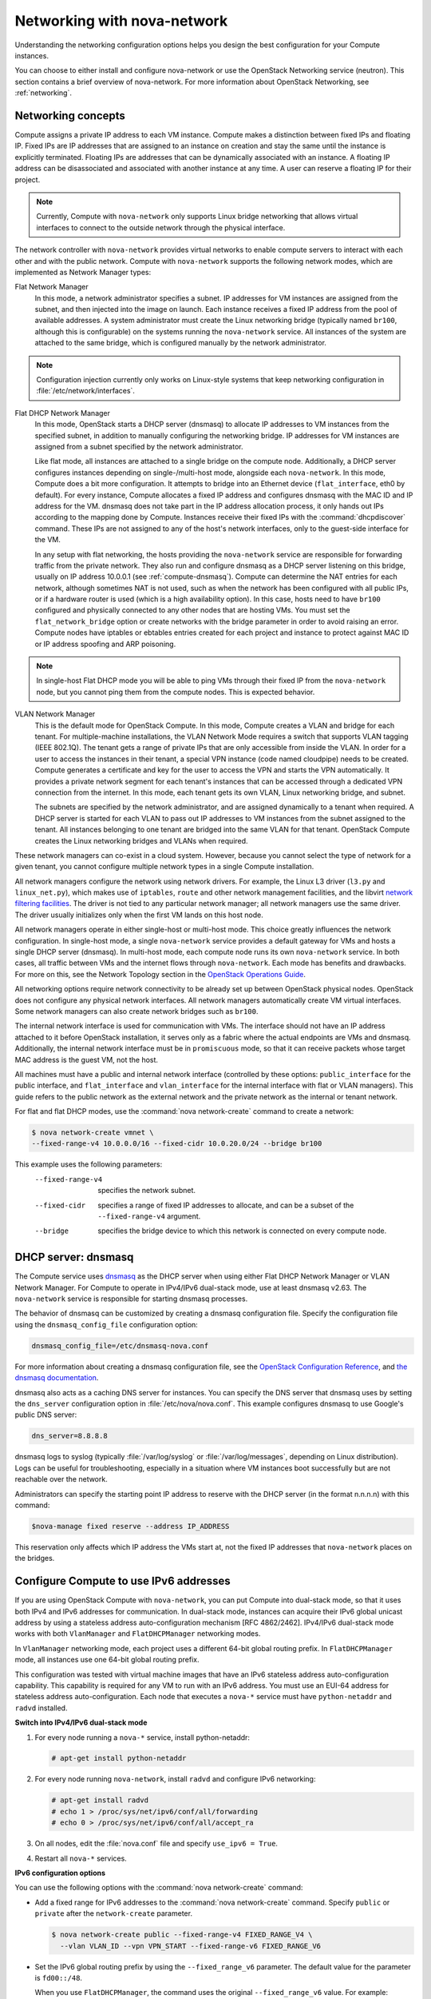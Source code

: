 ============================
Networking with nova-network
============================

Understanding the networking configuration options helps you design the
best configuration for your Compute instances.

You can choose to either install and configure nova-network or use the
OpenStack Networking service (neutron). This section contains a brief
overview of nova-network. For more information about OpenStack
Networking, see :ref:`networking`.

Networking concepts
~~~~~~~~~~~~~~~~~~~

Compute assigns a private IP address to each VM instance. Compute makes
a distinction between fixed IPs and floating IP. Fixed IPs are IP
addresses that are assigned to an instance on creation and stay the same
until the instance is explicitly terminated. Floating IPs are addresses
that can be dynamically associated with an instance. A floating IP
address can be disassociated and associated with another instance at any
time. A user can reserve a floating IP for their project.

.. note::

   Currently, Compute with ``nova-network`` only supports Linux bridge
   networking that allows virtual interfaces to connect to the outside
   network through the physical interface.

The network controller with ``nova-network`` provides virtual networks to
enable compute servers to interact with each other and with the public
network. Compute with ``nova-network`` supports the following network modes,
which are implemented as Network Manager types:

Flat Network Manager
    In this mode, a network administrator specifies a subnet. IP
    addresses for VM instances are assigned from the subnet, and then
    injected into the image on launch. Each instance receives a fixed IP
    address from the pool of available addresses. A system administrator
    must create the Linux networking bridge (typically named ``br100``,
    although this is configurable) on the systems running the
    ``nova-network`` service. All instances of the system are attached to
    the same bridge, which is configured manually by the network
    administrator.

.. note::

   Configuration injection currently only works on Linux-style
   systems that keep networking configuration in
   :file:`/etc/network/interfaces`.

Flat DHCP Network Manager
    In this mode, OpenStack starts a DHCP server (dnsmasq) to allocate
    IP addresses to VM instances from the specified subnet, in addition
    to manually configuring the networking bridge. IP addresses for VM
    instances are assigned from a subnet specified by the network
    administrator.

    Like flat mode, all instances are attached to a single bridge on the
    compute node. Additionally, a DHCP server configures instances
    depending on single-/multi-host mode, alongside each ``nova-network``.
    In this mode, Compute does a bit more configuration. It attempts to
    bridge into an Ethernet device (``flat_interface``, eth0 by
    default). For every instance, Compute allocates a fixed IP address
    and configures dnsmasq with the MAC ID and IP address for the VM.
    dnsmasq does not take part in the IP address allocation process, it
    only hands out IPs according to the mapping done by Compute.
    Instances receive their fixed IPs with the :command:`dhcpdiscover` command.
    These IPs are not assigned to any of the host's network interfaces,
    only to the guest-side interface for the VM.

    In any setup with flat networking, the hosts providing the
    ``nova-network`` service are responsible for forwarding traffic from the
    private network. They also run and configure dnsmasq as a DHCP
    server listening on this bridge, usually on IP address 10.0.0.1 (see
    :ref:`compute-dnsmasq`). Compute can determine
    the NAT entries for each network, although sometimes NAT is not
    used, such as when the network has been configured with all public
    IPs, or if a hardware router is used (which is a high availability
    option). In this case, hosts need to have ``br100`` configured and
    physically connected to any other nodes that are hosting VMs. You
    must set the ``flat_network_bridge`` option or create networks with
    the bridge parameter in order to avoid raising an error. Compute
    nodes have iptables or ebtables entries created for each project and
    instance to protect against MAC ID or IP address spoofing and ARP
    poisoning.

.. note::

   In single-host Flat DHCP mode you will be able to ping VMs
   through their fixed IP from the ``nova-network`` node, but you
   cannot ping them from the compute nodes. This is expected
   behavior.

VLAN Network Manager
    This is the default mode for OpenStack Compute. In this mode,
    Compute creates a VLAN and bridge for each tenant. For
    multiple-machine installations, the VLAN Network Mode requires a
    switch that supports VLAN tagging (IEEE 802.1Q). The tenant gets a
    range of private IPs that are only accessible from inside the VLAN.
    In order for a user to access the instances in their tenant, a
    special VPN instance (code named cloudpipe) needs to be created.
    Compute generates a certificate and key for the user to access the
    VPN and starts the VPN automatically. It provides a private network
    segment for each tenant's instances that can be accessed through a
    dedicated VPN connection from the internet. In this mode, each
    tenant gets its own VLAN, Linux networking bridge, and subnet.

    The subnets are specified by the network administrator, and are
    assigned dynamically to a tenant when required. A DHCP server is
    started for each VLAN to pass out IP addresses to VM instances from
    the subnet assigned to the tenant. All instances belonging to one
    tenant are bridged into the same VLAN for that tenant. OpenStack
    Compute creates the Linux networking bridges and VLANs when
    required.

These network managers can co-exist in a cloud system. However, because
you cannot select the type of network for a given tenant, you cannot
configure multiple network types in a single Compute installation.

All network managers configure the network using network drivers. For
example, the Linux L3 driver (``l3.py`` and ``linux_net.py``), which
makes use of ``iptables``, ``route`` and other network management
facilities, and the libvirt `network filtering
facilities <http://libvirt.org/formatnwfilter.html>`__. The driver is
not tied to any particular network manager; all network managers use the
same driver. The driver usually initializes only when the first VM lands
on this host node.

All network managers operate in either single-host or multi-host mode.
This choice greatly influences the network configuration. In single-host
mode, a single ``nova-network`` service provides a default gateway for VMs
and hosts a single DHCP server (dnsmasq). In multi-host mode, each
compute node runs its own ``nova-network`` service. In both cases, all
traffic between VMs and the internet flows through ``nova-network``. Each
mode has benefits and drawbacks. For more on this, see the Network
Topology section in the `OpenStack Operations Guide
<http://http://docs.openstack.org/openstack-ops/content/network_design.html#network_topology>`__.

All networking options require network connectivity to be already set up
between OpenStack physical nodes. OpenStack does not configure any
physical network interfaces. All network managers automatically create
VM virtual interfaces. Some network managers can also create network
bridges such as ``br100``.

The internal network interface is used for communication with VMs. The
interface should not have an IP address attached to it before OpenStack
installation, it serves only as a fabric where the actual endpoints are
VMs and dnsmasq. Additionally, the internal network interface must be in
``promiscuous`` mode, so that it can receive packets whose target MAC
address is the guest VM, not the host.

All machines must have a public and internal network interface
(controlled by these options: ``public_interface`` for the public
interface, and ``flat_interface`` and ``vlan_interface`` for the
internal interface with flat or VLAN managers). This guide refers to the
public network as the external network and the private network as the
internal or tenant network.

For flat and flat DHCP modes, use the :command:`nova network-create` command
to create a network:

.. code:: console

    $ nova network-create vmnet \
    --fixed-range-v4 10.0.0.0/16 --fixed-cidr 10.0.20.0/24 --bridge br100

This example uses the following parameters:
   --fixed-range-v4       specifies the network subnet.
   --fixed-cidr           specifies a range of fixed IP addresses to allocate,
                          and can be a subset of the ``--fixed-range-v4``
                          argument.
   --bridge               specifies the bridge device to which this network is
                          connected on every compute node.

.. _compute-dnsmasq:

DHCP server: dnsmasq
~~~~~~~~~~~~~~~~~~~~

The Compute service uses
`dnsmasq <http://www.thekelleys.org.uk/dnsmasq/doc.html>`__ as the DHCP
server when using either Flat DHCP Network Manager or VLAN Network
Manager. For Compute to operate in IPv4/IPv6 dual-stack mode, use at
least dnsmasq v2.63. The ``nova-network`` service is responsible for
starting dnsmasq processes.

The behavior of dnsmasq can be customized by creating a dnsmasq
configuration file. Specify the configuration file using the
``dnsmasq_config_file`` configuration option:

.. code:: ini

    dnsmasq_config_file=/etc/dnsmasq-nova.conf

For more information about creating a dnsmasq configuration file, see
the `OpenStack Configuration
Reference <http://docs.openstack.org/kilo/config-reference/content/>`__,
and `the dnsmasq
documentation <http://www.thekelleys.org.uk/dnsmasq/docs/dnsmasq.conf.example>`__.

dnsmasq also acts as a caching DNS server for instances. You can specify
the DNS server that dnsmasq uses by setting the ``dns_server``
configuration option in :file:`/etc/nova/nova.conf`. This example configures
dnsmasq to use Google's public DNS server:

.. code:: ini

    dns_server=8.8.8.8

dnsmasq logs to syslog (typically :file:`/var/log/syslog` or
:file:`/var/log/messages`, depending on Linux distribution). Logs can be
useful for troubleshooting, especially in a situation where VM instances
boot successfully but are not reachable over the network.

Administrators can specify the starting point IP address to reserve with
the DHCP server (in the format n.n.n.n) with this command:

.. code:: console

    $nova-manage fixed reserve --address IP_ADDRESS

This reservation only affects which IP address the VMs start at, not the
fixed IP addresses that ``nova-network`` places on the bridges.


Configure Compute to use IPv6 addresses
~~~~~~~~~~~~~~~~~~~~~~~~~~~~~~~~~~~~~~~

If you are using OpenStack Compute with ``nova-network``, you can put
Compute into dual-stack mode, so that it uses both IPv4 and IPv6
addresses for communication. In dual-stack mode, instances can acquire
their IPv6 global unicast address by using a stateless address
auto-configuration mechanism [RFC 4862/2462]. IPv4/IPv6 dual-stack mode
works with both ``VlanManager`` and ``FlatDHCPManager`` networking
modes.

In ``VlanManager`` networking mode, each project uses a different 64-bit
global routing prefix. In ``FlatDHCPManager`` mode, all instances use
one 64-bit global routing prefix.

This configuration was tested with virtual machine images that have an
IPv6 stateless address auto-configuration capability. This capability is
required for any VM to run with an IPv6 address. You must use an EUI-64
address for stateless address auto-configuration. Each node that
executes a ``nova-*`` service must have ``python-netaddr`` and ``radvd``
installed.

**Switch into IPv4/IPv6 dual-stack mode**

#. For every node running a ``nova-*`` service, install python-netaddr:

   .. code:: console

      # apt-get install python-netaddr

#. For every node running ``nova-network``, install ``radvd`` and configure
   IPv6 networking:

   .. code:: console

      # apt-get install radvd
      # echo 1 > /proc/sys/net/ipv6/conf/all/forwarding
      # echo 0 > /proc/sys/net/ipv6/conf/all/accept_ra

#. On all nodes, edit the :file:`nova.conf` file and specify
   ``use_ipv6 = True``.

#. Restart all ``nova-*`` services.

**IPv6 configuration options**

You can use the following options with the :command:`nova network-create`
command:

- Add a fixed range for IPv6 addresses to the :command:`nova network-create`
  command. Specify ``public`` or ``private`` after the ``network-create``
  parameter.

  .. code:: console

     $ nova network-create public --fixed-range-v4 FIXED_RANGE_V4 \
       --vlan VLAN_ID --vpn VPN_START --fixed-range-v6 FIXED_RANGE_V6

- Set the IPv6 global routing prefix by using the
  ``--fixed_range_v6`` parameter. The default value for the parameter
  is ``fd00::/48``.

  When you use ``FlatDHCPManager``, the command uses the original
  ``--fixed_range_v6`` value. For example:

  .. code:: console

     $ nova network-create public  --fixed-range-v4 10.0.2.0/24 \
       --fixed-range-v6 fd00:1::/48

- When you use ``VlanManager``, the command increments the subnet ID
  to create subnet prefixes. Guest VMs use this prefix to generate
  their IPv6 global unicast address. For example:

  .. code:: console

     $ nova network-create public --fixed-range-v4 10.0.1.0/24 --vlan 100 \
       --vpn 1000 --fixed-range-v6 fd00:1::/48

.. list-table:: Description of IPv6 configuration options
   :header-rows: 2

   * - Configuration option = Default value
     - Description
   * - [DEFAULT]
     -
   * - fixed_range_v6 = fd00::/48
     - (StrOpt) Fixed IPv6 address block
   * - gateway_v6 = None
     - (StrOpt) Default IPv6 gateway
   * - ipv6_backend = rfc2462
     - (StrOpt) Backend to use for IPv6 generation
   * - use_ipv6 = False
     - (BoolOpt) Use IPv6

Metadata service
~~~~~~~~~~~~~~~~

Compute uses a metadata service for virtual machine instances to
retrieve instance-specific data. Instances access the metadata service
at ``http://169.254.169.254``. The metadata service supports two sets of
APIs: an OpenStack metadata API and an EC2-compatible API. Both APIs are
versioned by date.

To retrieve a list of supported versions for the OpenStack metadata API,
make a GET request to ``http://169.254.169.254/openstack``:

.. code:: console

    $ curl http://169.254.169.254/openstack
    2012-08-10
    2013-04-04
    2013-10-17
    latest

To list supported versions for the EC2-compatible metadata API, make a
GET request to ``http://169.254.169.254``:

.. code:: console

    $ curl http://169.254.169.254
    1.0
    2007-01-19
    2007-03-01
    2007-08-29
    2007-10-10
    2007-12-15
    2008-02-01
    2008-09-01
    2009-04-04
    latest

If you write a consumer for one of these APIs, always attempt to access
the most recent API version supported by your consumer first, then fall
back to an earlier version if the most recent one is not available.

Metadata from the OpenStack API is distributed in JSON format. To
retrieve the metadata, make a GET request to
``http://169.254.169.254/openstack/2012-08-10/meta_data.json``:

.. code:: console

    $ curl http://169.254.169.254/openstack/2012-08-10/meta_data.json

.. code-block:: json
   :linenos:

   {
      "uuid": "d8e02d56-2648-49a3-bf97-6be8f1204f38",
      "availability_zone": "nova",
      "hostname": "test.novalocal",
      "launch_index": 0,
      "meta": {
         "priority": "low",
         "role": "webserver"
      },
      "project_id": "f7ac731cc11f40efbc03a9f9e1d1d21f",
      "public_keys": {
          "mykey": "ssh-rsa AAAAB3NzaC1yc2EAAAADAQABAAAAgQDYVEprvtYJXVOBN0XNKV\
                    VRNCRX6BlnNbI+USLGais1sUWPwtSg7z9K9vhbYAPUZcq8c/s5S9dg5vTH\
                    bsiyPCIDOKyeHba4MUJq8Oh5b2i71/3BISpyxTBH/uZDHdslW2a+SrPDCe\
                    uMMoss9NFhBdKtDkdG9zyi0ibmCP6yMdEX8Q== Generated by Nova\n"
      },
      "name": "test"
   }

Instances also retrieve user data (passed as the ``user_data`` parameter
in the API call or by the ``--user_data`` flag in the :command:`nova boot`
command) through the metadata service, by making a GET request to
``http://169.254.169.254/openstack/2012-08-10/user_data``:

.. code:: json

    $ curl http://169.254.169.254/openstack/2012-08-10/user_data
    #!/bin/bash
    echo 'Extra user data here'

The metadata service has an API that is compatible with version
2009-04-04 of the `Amazon EC2 metadata
service <http://docs.amazonwebservices.com/AWSEC2/2009-04-04/UserGuide/AESDG-chapter-instancedata.html>`__.
This means that virtual machine images designed for EC2 will work
properly with OpenStack.

The EC2 API exposes a separate URL for each metadata element. Retrieve a
listing of these elements by making a GET query to
``http://169.254.169.254/2009-04-04/meta-data/``:

.. code:: console

    $ curl http://169.254.169.254/2009-04-04/meta-data/
    ami-id
    ami-launch-index
    ami-manifest-path
    block-device-mapping/
    hostname
    instance-action
    instance-id
    instance-type
    kernel-id
    local-hostname
    local-ipv4
    placement/
    public-hostname
    public-ipv4
    public-keys/
    ramdisk-id
    reservation-id
    security-groups

.. code:: console

    $ curl http://169.254.169.254/2009-04-04/meta-data/block-device-mapping/
    ami

.. code:: console

    $ curl http://169.254.169.254/2009-04-04/meta-data/placement/
    availability-zone

.. code:: console

    $ curl http://169.254.169.254/2009-04-04/meta-data/public-keys/
    0=mykey

Instances can retrieve the public SSH key (identified by keypair name
when a user requests a new instance) by making a GET request to
``http://169.254.169.254/2009-04-04/meta-data/public-keys/0/openssh-key``:

.. code:: console

    $ curl http://169.254.169.254/2009-04-04/meta-data/public-keys/0/openssh-key
    ssh-rsa AAAAB3NzaC1yc2EAAAADAQABAAAAgQDYVEprvtYJXVOBN0XNKVVRNCRX6BlnNbI+US\
    LGais1sUWPwtSg7z9K9vhbYAPUZcq8c/s5S9dg5vTHbsiyPCIDOKyeHba4MUJq8Oh5b2i71/3B\
    ISpyxTBH/uZDHdslW2a+SrPDCeuMMoss9NFhBdKtDkdG9zyi0ibmCP6yMdEX8Q== Generated\
    by Nova

Instances can retrieve user data by making a GET request to
``http://169.254.169.254/2009-04-04/user-data``:

.. code:: console

    $ curl http://169.254.169.254/2009-04-04/user-data
    #!/bin/bash
    echo 'Extra user data here'

The metadata service is implemented by either the nova-api service or
the nova-api-metadata service. Note that the nova-api-metadata service
is generally only used when running in multi-host mode, as it retrieves
instance-specific metadata. If you are running the nova-api service, you
must have ``metadata`` as one of the elements listed in the
``enabled_apis`` configuration option in :file:`/etc/nova/nova.conf`. The
default ``enabled_apis`` configuration setting includes the metadata
service, so you should not need to modify it.

Hosts access the service at ``169.254.169.254:80``, and this is
translated to ``metadata_host:metadata_port`` by an iptables rule
established by the ``nova-network`` service. In multi-host mode, you can set
``metadata_host`` to ``127.0.0.1``.

For instances to reach the metadata service, the ``nova-network`` service
must configure iptables to NAT port ``80`` of the ``169.254.169.254``
address to the IP address specified in ``metadata_host`` (this defaults
to ``$my_ip``, which is the IP address of the ``nova-network`` service) and
port specified in ``metadata_port`` (which defaults to ``8775``) in
:file:`/etc/nova/nova.conf`.

.. note::

    The ``metadata_host`` configuration option must be an IP address,
    not a host name.

The default Compute service settings assume that ``nova-network`` and
``nova-api`` are running on the same host. If this is not the case, in the
:file:`/etc/nova/nova.conf` file on the host running ``nova-network``, set the
``metadata_host`` configuration option to the IP address of the host
where nova-api is running.

.. list-table:: Description of metadata configuration options
   :header-rows: 2

   * - Configuration option = Default value
     - Description
   * - [DEFAULT]
     -
   * - metadata_cache_expiration = 15
     - (IntOpt) Time in seconds to cache metadata; 0 to disable metadata
       caching entirely (not recommended). Increasing this should improve
       response times of the metadata API when under heavy load. Higher values
       may increase memory usage and result in longer times for host metadata
       changes to take effect.
   * - metadata_host = $my_ip
     - (StrOpt) The IP address for the metadata API server
   * - metadata_listen = 0.0.0.0
     - (StrOpt) The IP address on which the metadata API will listen.
   * - metadata_listen_port = 8775
     - (IntOpt) The port on which the metadata API will listen.
   * - metadata_manager = nova.api.manager.MetadataManager
     - (StrOpt) OpenStack metadata service manager
   * - metadata_port = 8775
     - (IntOpt) The port for the metadata API port
   * - metadata_workers = None
     - (IntOpt) Number of workers for metadata service. The default will be the number of CPUs available.
   * - vendordata_driver = nova.api.metadata.vendordata_json.JsonFileVendorData
     - (StrOpt) Driver to use for vendor data
   * - vendordata_jsonfile_path = None
     - (StrOpt) File to load JSON formatted vendor data from

Enable ping and SSH on VMs
~~~~~~~~~~~~~~~~~~~~~~~~~~

You need to enable ``ping`` and ``ssh`` on your VMs for network access.
This can be done with either the :command:`nova` or :command:`euca2ools`
commands.

.. note::

    Run these commands as root only if the credentials used to interact
    with nova-api are in :file:`/root/.bashrc`. If the EC2 credentials in
    the :file:`.bashrc` file are for an unprivileged user, you must run
    these commands as that user instead.

Enable ping and SSH with :command:`nova` commands:

.. code:: console

    $ nova secgroup-add-rule default icmp -1 -1 0.0.0.0/0
    $ nova secgroup-add-rule default tcp 22 22 0.0.0.0/0

Enable ping and SSH with ``euca2ools``:

.. code:: console

    $ euca-authorize -P icmp -t -1:-1 -s 0.0.0.0/0 default
    $ euca-authorize -P tcp -p 22 -s 0.0.0.0/0 default

If you have run these commands and still cannot ping or SSH your
instances, check the number of running ``dnsmasq`` processes, there
should be two. If not, kill the processes and restart the service with
these commands:

.. code:: console

    # killall dnsmasq
    # service nova-network restart

Configure public (floating) IP addresses
~~~~~~~~~~~~~~~~~~~~~~~~~~~~~~~~~~~~~~~~

This section describes how to configure floating IP addresses with
``nova-network``. For information about doing this with OpenStack
Networking, see :ref:`L3-routing-and-NAT`.

Private and public IP addresses
-------------------------------

In this section, the term floating IP address is used to refer to an IP
address, usually public, that you can dynamically add to a running
virtual instance.

Every virtual instance is automatically assigned a private IP address.
You can choose to assign a public (or floating) IP address instead.
OpenStack Compute uses network address translation (NAT) to assign
floating IPs to virtual instances.

To be able to assign a floating IP address, edit the
:file:`/etc/nova/nova.conf` file to specify which interface the
``nova-network`` service should bind public IP addresses to:

.. code:: ini

    public_interface=VLAN100

If you make changes to the :file:`/etc/nova/nova.conf` file while the
``nova-network`` service is running, you will need to restart the service to
pick up the changes.

.. Note::

    Floating IPs are implemented by using a source NAT (SNAT rule in
    iptables), so security groups can sometimes display inconsistent
    behavior if VMs use their floating IP to communicate with other VMs,
    particularly on the same physical host. Traffic from VM to VM across
    the fixed network does not have this issue, and so this is the
    recommended setup. To ensure that traffic does not get SNATed to the
    floating range, explicitly set:

    .. code:: ini

        dmz_cidr=x.x.x.x/y

    The ``x.x.x.x/y`` value specifies the range of floating IPs for each
    pool of floating IPs that you define. This configuration is also
    required if the VMs in the source group have floating IPs.

Enable IP forwarding
--------------------

IP forwarding is disabled by default on most Linux distributions. You
will need to enable it in order to use floating IPs.

.. Note::

    IP forwarding only needs to be enabled on the nodes that run
    ``nova-network``. However, you will need to enable it on all compute
    nodes if you use ``multi_host`` mode.

To check if IP forwarding is enabled, run:

.. code:: console

    $ cat /proc/sys/net/ipv4/ip_forward
    0

Alternatively, run:

.. code:: console

    $ sysctl net.ipv4.ip_forward
    net.ipv4.ip_forward = 0

In these examples, IP forwarding is disabled.

To enable IP forwarding dynamically, run:

.. code:: console

    # sysctl -w net.ipv4.ip_forward=1

Alternatively, run:

.. code:: console

    # echo 1 > /proc/sys/net/ipv4/ip_forward

To make the changes permanent, edit the ``/etc/sysctl.conf`` file and
update the IP forwarding setting:

.. code:: ini

    net.ipv4.ip_forward = 1

Save the file and run this command to apply the changes:

.. code:: console

    # sysctl -p

You can also apply the changes by restarting the network service:

-  on Ubuntu, Debian:

   .. code:: console

       # /etc/init.d/networking restart

-  on RHEL, Fedora, CentOS, openSUSE and SLES:

   .. code:: console

       # service network restart

Create a list of available floating IP addresses
------------------------------------------------

Compute maintains a list of floating IP addresses that are available for
assigning to instances. Use the :command:`nova-manage floating` commands
to perform floating IP operations:

- Add entries to the list:

  .. code:: console

     # nova-manage floating create --pool nova --ip_range 68.99.26.170/31

- List the floating IP addresses in the pool:

  .. code:: console

     # nova-manage floating list

- Create specific floating IPs for either a single address or a
  subnet:

  .. code:: console

     # nova-manage floating create --pool POOL_NAME --ip_range CIDR

- Remove floating IP addresses using the same parameters as the create
  command:

  .. code:: console

     # nova-manage floating delete CIDR

For more information about how administrators can associate floating IPs
with instances, see `Manage IP
addresses <http://docs.openstack.org/user-guide-admin/cli_admin_manage_ip_addresses.html>`__
in the OpenStack Admin User Guide.

Automatically add floating IPs
------------------------------

You can configure ``nova-network`` to automatically allocate and assign a
floating IP address to virtual instances when they are launched. Add
this line to the :file:`/etc/nova/nova.conf` file:

.. code:: ini

   auto_assign_floating_ip=True

Save the file, and restart ``nova-network``

.. note::

   If this option is enabled, but all floating IP addresses have
   already been allocated, the :command:`nova boot` command will fail.

Remove a network from a project
~~~~~~~~~~~~~~~~~~~~~~~~~~~~~~~

You cannot delete a network that has been associated to a project. This
section describes the procedure for dissociating it so that it can be
deleted.

In order to disassociate the network, you will need the ID of the
project it has been associated to. To get the project ID, you will need
to be an administrator.

Disassociate the network from the project using the :command:`scrub` command,
with the project ID as the final parameter:

.. code:: console

   # nova-manage project scrub --project ID

Multiple interfaces for instances (multinic)
~~~~~~~~~~~~~~~~~~~~~~~~~~~~~~~~~~~~~~~~~~~~

The multinic feature allows you to use more than one interface with your
instances. This is useful in several scenarios:

-  SSL Configurations (VIPs)

-  Services failover/HA

-  Bandwidth Allocation

-  Administrative/Public access to your instances

Each VIP represents a separate network with its own IP block. Every
network mode has its own set of changes regarding multinic usage:

|multinic flat manager|

|multinic flatdhcp manager|

|multinic VLAN manager|

Using multinic
--------------

In order to use multinic, create two networks, and attach them to the
tenant (named ``project`` on the command line):

.. code:: console

   $ nova network-create first-net --fixed-range-v4 20.20.0.0/24 --project-id $your-project
   $ nova network-create second-net --fixed-range-v4 20.20.10.0/24 --project-id $your-project

Each new instance will now receive two IP addresses from their
respective DHCP servers:

.. code:: console

   $ nova list
     +-----+------------+--------+----------------------------------------+
     |  ID |    Name    | Status |                Networks                |
     +-----+------------+--------+----------------------------------------+
     | 124 | Server 124 | ACTIVE | network2=20.20.0.3; private=20.20.10.14|
     +-----+------------+--------+----------------------------------------+

.. note::

   Make sure you start the second interface on the instance, or it
   won't be reachable through the second IP.

This example demonstrates how to set up the interfaces within the
instance. This is the configuration that needs to be applied inside the
image.

Edit the :file:`/etc/network/interfaces` file:

.. code-block:: bash
   :linenos:

   # The loopback network interface
   auto lo
   iface lo inet loopback

   auto eth0
   iface eth0 inet dhcp

   auto eth1
   iface eth1 inet dhcp

If the Virtual Network Service Neutron is installed, you can specify the
networks to attach to the interfaces by using the ``--nic`` flag with
the :command:`nova` command:

.. code:: console

    $ nova boot --image ed8b2a37-5535-4a5f-a615-443513036d71 --flavor 1 --nic net-id=NETWORK1_ID --nic net-id=NETWORK2_ID test-vm1

Troubleshooting Networking
~~~~~~~~~~~~~~~~~~~~~~~~~~

Cannot reach floating IPs
-------------------------

If you cannot reach your instances through the floating IP address:

-  Check that the default security group allows ICMP (ping) and SSH
   (port 22), so that you can reach the instances:

   .. code:: console

       $ nova secgroup-list-rules default
       +-------------+-----------+---------+-----------+--------------+
       | IP Protocol | From Port | To Port |  IP Range | Source Group |
       +-------------+-----------+---------+-----------+--------------+
       | icmp        | -1        | -1      | 0.0.0.0/0 |              |
       | tcp         | 22        | 22      | 0.0.0.0/0 |              |
       +-------------+-----------+---------+-----------+--------------+

-  Check the NAT rules have been added to iptables on the node that is
   running ``nova-network``:

   .. code:: console

       # iptables -L -nv -t nat
       -A nova-network-PREROUTING -d 68.99.26.170/32 -j DNAT --to-destination 10.0.0.3
       -A nova-network-floating-snat -s 10.0.0.3/32 -j SNAT --to-source 68.99.26.170

-  Check that the public address (`68.99.26.170 <68.99.26.170>`__ in
   this example), has been added to your public interface. You should
   see the address in the listing when you use the :command:`ip addr` command:

   .. code:: console

       $ ip addr
       2: eth0: <BROADCAST,MULTICAST,UP,LOWER_UP> mtu 1500 qdisc mq state UP qlen 1000
       link/ether xx:xx:xx:17:4b:c2 brd ff:ff:ff:ff:ff:ff
       inet 13.22.194.80/24 brd 13.22.194.255 scope global eth0
       inet 68.99.26.170/32 scope global eth0
       inet6 fe80::82b:2bf:fe1:4b2/64 scope link
       valid_lft forever preferred_lft forever

   .. note::

      You cannot use ``SSH`` to access an instance with a public IP from within
      the same server because the routing configuration does not allow
      it.

-  Use ``tcpdump`` to identify if packets are being routed to the
   inbound interface on the compute host. If the packets are reaching
   the compute hosts but the connection is failing, the issue may be
   that the packet is being dropped by reverse path filtering. Try
   disabling reverse-path filtering on the inbound interface. For
   example, if the inbound interface is ``eth2``, run:

   .. code:: console

      # sysctl -w net.ipv4.conf.ETH2.rp_filter=0

   If this solves the problem, add the following line to
   :file:`/etc/sysctl.conf` so that the reverse-path filter is persistent:

   .. code:: ini

       net.ipv4.conf.rp_filter=0

Temporarily disable firewall
----------------------------

To help debug networking issues with reaching VMs, you can disable the
firewall by setting this option in :file:`/etc/nova/nova.conf`:

.. code:: ini

    firewall_driver=nova.virt.firewall.NoopFirewallDriver

We strongly recommend you remove this line to re-enable the firewall
once your networking issues have been resolved.

Packet loss from instances to nova-network server (VLANManager mode)
--------------------------------------------------------------------

If you can access your instances with ``SSH`` but the network to your instance
is slow, or if you find that running certain operations are slower than
they should be (for example, ``sudo``), packet loss could be occurring
on the connection to the instance.

Packet loss can be caused by Linux networking configuration settings
related to bridges. Certain settings can cause packets to be dropped
between the VLAN interface (for example, ``vlan100``) and the associated
bridge interface (for example, ``br100``) on the host running
``nova-network``.

One way to check whether this is the problem is to open three terminals
and run the following commands:

#. In the first terminal, on the host running ``nova-network``, use
   ``tcpdump`` on the VLAN interface to monitor DNS-related traffic
   (UDP, port 53). As root, run:

   .. code:: console

      # tcpdump -K -p -i vlan100 -v -vv udp port 53

#. In the second terminal, also on the host running ``nova-network``, use
   ``tcpdump`` to monitor DNS-related traffic on the bridge interface.
   As root, run:

   .. code:: console

      # tcpdump -K -p -i br100 -v -vv udp port 53

#. In the third terminal, use ``SSH`` to access the instance and generate DNS
   requests by using the :command:`nslookup` command:

   .. code:: console

      $ nslookup www.google.com

   The symptoms may be intermittent, so try running :command:`nslookup`
   multiple times. If the network configuration is correct, the command
   should return immediately each time. If it is not correct, the
   command hangs for several seconds before returning.

#. If the :command:`nslookup` command sometimes hangs, and there are packets
   that appear in the first terminal but not the second, then the
   problem may be due to filtering done on the bridges. Try disabling
   filtering, and running these commands as root:

   .. code:: console

      # sysctl -w net.bridge.bridge-nf-call-arptables=0
      # sysctl -w net.bridge.bridge-nf-call-iptables=0
      # sysctl -w net.bridge.bridge-nf-call-ip6tables=0

   If this solves your issue, add the following line to
   :file:`/etc/sysctl.conf` so that the changes are persistent:

   .. code:: ini

      net.bridge.bridge-nf-call-arptables=0
      net.bridge.bridge-nf-call-iptables=0
      net.bridge.bridge-nf-call-ip6tables=0

KVM: Network connectivity works initially, then fails
-----------------------------------------------------

With KVM hypervisors, instances running Ubuntu 12.04 sometimes lose
network connectivity after functioning properly for a period of time.
Try loading the ``vhost_net`` kernel module as a workaround for this
issue (see `bug
#997978 <https://bugs.launchpad.net/ubuntu/+source/libvirt/+bug/997978/>`__)
. This kernel module may also `improve network
performance <http://www.linux-kvm.org/page/VhostNet>`__ on KVM. To load
the kernel module:

.. code:: console

   # modprobe vhost_net

.. note::

   Loading the module has no effect on running instances.

.. |multinic flat manager| image:: ../../common/figures/SCH_5007_V00_NUAC-multi_nic_OpenStack-Flat-manager.jpg
   :width: 600
.. |multinic flatdhcp manager| image:: ../../common/figures/SCH_5007_V00_NUAC-multi_nic_OpenStack-Flat-DHCP-manager.jpg
   :width: 600
.. |multinic VLAN manager| image:: ../../common/figures/SCH_5007_V00_NUAC-multi_nic_OpenStack-VLAN-manager.jpg
   :width: 600
